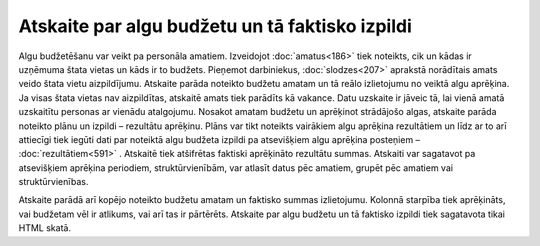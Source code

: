.. 612 Atskaite par algu budžetu un tā faktisko izpildi**************************************************** Algu budžetēšanu var veikt pa personāla amatiem. Izveidojot
:doc:`amatus<186>` tiek noteikts, cik un kādas ir uzņēmuma štata
vietas un kāds ir to budžets. Pieņemot darbiniekus,
:doc:`slodzes<207>` aprakstā norādītais amats veido štata vietu
aizpildījumu. Atskaite parāda noteikto budžetu amatam un tā reālo
izlietojumu no veiktā algu aprēķina. Ja visas štata vietas nav
aizpildītas, atskaitē amats tiek parādīts kā vakance.
Datu uzskaite ir jāveic tā, lai vienā amatā uzskaitītu personas ar
vienādu atalgojumu. Nosakot amatam budžetu un aprēķinot strādājošo
algas, atskaite parāda noteikto plānu un izpildi – rezultātu aprēķinu.
Plāns var tikt noteikts vairākiem algu aprēķina rezultātiem un līdz ar
to arī attiecīgi tiek iegūti dati par noteiktā algu budžeta izpildi pa
atsevišķiem algu aprēķina posteņiem – :doc:`rezultātiem<591>` .
Atskaitē tiek atšifrētas faktiski aprēķināto rezultātu summas.
Atskaiti var sagatavot pa atsevišķiem aprēķina periodiem,
struktūrvienībām, var atlasīt datus pēc amatiem, grupēt pēc amatiem
vai struktūrvienības.

|images_ozols/26553.png|

Atskaite parādā arī kopējo noteikto budžetu amatam un faktisko summas
izlietojumu. Kolonnā starpība tiek aprēķināts, vai budžetam vēl ir
atlikums, vai arī tas ir pārtērēts.
Atskaite par algu budžetu un tā faktisko izpildi tiek sagatavota tikai
HTML skatā.

.. |images_ozols/26553.png| image:: images_ozols/26553.png
       :scale: 100%

 